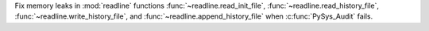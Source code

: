 Fix memory leaks in :mod:`readline` functions
:func:`~readline.read_init_file`, :func:`~readline.read_history_file`,
:func:`~readline.write_history_file`, and
:func:`~readline.append_history_file` when :c:func:`PySys_Audit` fails.
